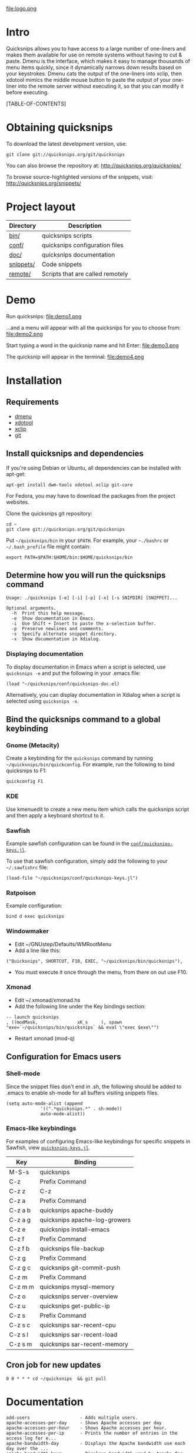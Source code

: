 #+TITLE: 
#+LINK: qs http://quicksnips.org/quicksnips/
#+OPTIONS: toc:2

file:logo.png

* Intro
Quicksnips allows you to have access to a large number of one-liners
and makes them available for use on remote systems without having to
cut & paste.  Dmenu is the interface, which makes it easy to manage
thousands of menu items quickly, since it dynamically narrows down
results based on your keystrokes.  Dmenu cats the output of the
one-liners into xclip, then xdotool mimics the middle mouse button to
paste the output of your one-liner into the remote server without
executing it, so that you can modify it before executing.

[TABLE-OF-CONTENTS]

* Obtaining quicksnips
To download the latest development version, use:

: git clone git://quicksnips.org/git/quicksnips

You can also browse the repository at:
http://quicksnips.org/quicksnips/

To browse source-highlighted versions of the snippets, visit:
http://quicksnips.org/snippets/

* Project layout
| Directory | Description                      |
|-----------+----------------------------------|
| [[qs:bin/][bin/]]      | quicksnips scripts               |
| [[qs:conf/][conf/]]     | quicksnips configuration files   |
| [[qs:doc/][doc/]]      | quicksnips documentation         |
| [[qs:snippets/][snippets/]] | Code snippets                    |
| [[qs:remote][remote/]]   | Scripts that are called remotely |

* Demo
Run quicksnips:
file:demo1.png

...and a menu will appear with all the quicksnips for you to choose from:
file:demo2.png

Start typing a word in the quicksnip name and hit Enter:
file:demo3.png

The quicksnip will appear in the terminal:
file:demo4.png
* Installation
** Requirements
- [[http://www.suckless.org/programs/dmenu.html][dmenu]]
- [[http://www.semicomplete.com/projects/xdotool/][xdotool]]
- [[http://sourceforge.net/projects/xclip][xclip]]
- [[http://git-scm.com/download][git]]

** Install quicksnips and dependencies
If you're using Debian or Ubuntu, all dependencies can be installed
with apt-get:

: apt-get install dwm-tools xdotool xclip git-core

For Fedora, you may have to download the packages from the project
websites.

Clone the quicksnips git repository:

: cd ~
: git clone git://quicksnips.org/git/quicksnips

Put =~/quicksnips/bin= in your =$PATH=.  For example, your =~./bashrc=
or =~/.bash_profile= file might contain:

: export PATH=$PATH:$HOME/bin:$HOME/quicksnips/bin

** Determine how you will run the quicksnips command

: Usage: ./quicksnips [-e] [-i] [-p] [-x] [-s SNIPDIR] [SNIPPET]...
:
: Optional arguments.
:   -h  Print this help message.
:   -e  Show documentation in Emacs.
:   -i  Use Shift + Insert to paste the x-selection buffer.
:   -p  Preserve newlines and comments.
:   -s  Specify alternate snippet directory.
:   -x  Show documentation in Xdialog.

*** Displaying documentation
To display documentation in Emacs when a script is selected, use
=quicksnips -e= and put the following in your .emacs file:

: (load "~/quicksnips/conf/quicksnips-doc.el)

Alternatively, you can display documentation in Xdialog when a script
is selected using =quicksnips -x=.

** Bind the quicksnips command to a global keybinding
*** Gnome (Metacity)
Create a keybinding for the =quicksnips= command by running
=~/quicksnips/bin/quickconfig=.  For example, run the following to
bind quicksnips to F1:

: quickconfig F1

*** KDE
Use kmenuedit to create a new menu item which calls the quicksnips
script and then apply a keyboard shortcut to it.

*** Sawfish

Example sawfish configuration can be found in the
[[qs:conf/quicksnips-keys.jl][=conf/quicksnips-keys.jl=]].

To use that sawfish configuration, simply add the following to your
=~/.sawfishrc= file:

: (load-file "~/quicksnips/conf/quicksnips-keys.jl")

*** Ratpoison
Example configuration:

: bind d exec quicksnips

*** Windowmaker
- Edit ~/GNUstep/Defaults/WMRootMenu
- Add a line like this:

: ("Quicksnips", SHORTCUT, F10, EXEC, "~/quicksnips/bin/quicksnips"),

- You must execute it once through the menu, from there on out use
  F10.

*** Xmonad
- Edit ~/.xmonad/xmonad.hs
- Add the following line under the Key bindings section:

: -- launch quicksnips        
: , ((modMask,               xK_s     ), spawn "exe=`~/quicksnips/bin/quicksnips` && eval \"exec $exe\"")

- Restart xmonad (mod-q)

** Configuration for Emacs users
*** Shell-mode
Since the snippet files don't end in .sh, the following should be
added to .emacs to enable sh-mode for all buffers visiting snippets
files.

: (setq auto-mode-alist (append
: 		       '((".*quicksnips.*" . sh-mode))
: 		       auto-mode-alist))

*** Emacs-like keybindings
For examples of configuring Emacs-like keybindings for specific
snippets in Sawfish, view [[qs:conf/quicksnips-keys.jl][=quicksnips-keys.jl=]].

| Key     | Binding                       |
|---------+-------------------------------|
| M-S-s   | quicksnips                    |
| C-z     | Prefix Command                |
| C-z z   | C-z                           |
| C-z a   | Prefix Command                |
| C-z a b | quicksnips apache-buddy       |
| C-z a g | quicksnips apache-log-growers |
| C-z e   | quicksnips install-emacs      |
| C-z f   | Prefix Command                |
| C-z f b | quicksnips file-backup        |
| C-z g   | Prefix Command                |
| C-z g c | quicksnips git-commit-push    |
| C-z m   | Prefix Command                |
| C-z m m | quicksnips mysql-memory       |
| C-z o   | quicksnips server-overview    |
| C-z u   | quicksnips get-public-ip      |
| C-z s   | Prefix Command                |
| C-z s c | quicksnips sar-recent-cpu     |
| C-z s l | quicksnips sar-recent-load    |
| C-z s m | quicksnips sar-recent-memory  |

** Cron job for new updates
: 0 0 * * * cd ~/quicksnips  && git pull
* Documentation

: add-users                   - Adds multiple users.
: apache-accesses-per-day     - Shows Apache accesses per day
: apache-accesses-per-hour    - Shows Apache accesses per hour.
: apache-accesses-per-ip      - Prints the number of entries in the access log for e...
: apache-bandwidth-day        - Displays the Apache bandwidth use each day over the ...
: apache-bandwidth-hour       - Displays bandwidth used by Apache for each hour of t...
: apache-bandwidth-month      - Displays Apache bandwidth for each day of the curren...
: apache-buddy                - Run Apache buddy script, which analyzes Apache's mem...
: apache-doc-roots            - Prints all documentroots being served by Apache
: apache-large-requests       - Prints any request over 300 bytes long.
: apache-log-growers          - Displays Apache accesses per vhost based on diffs be...
: apache-memory-usage         - Shows the amount of resident memory being used by ht...
: apache-php-memory           - Determines approximate configured max memory usage f...
: apache-server-status        - Adds the server-status configuration to Apache.
: apache-show-logfiles        - Displays apache logfiles and their size.
: apache-status-summary       - Prints out a summary of IPs, virtual hosts, and page...
: apache-usage-stats          - Prints statistics on Apache's resource usage.
: apache-vhost-config-files   - Shows all Apache vhost configuration files.
: apache-vhost-grep           - Grep through all vhosts configured in Apache.
: apache-vhosts               - List all configured Apache vhosts
: apt-update-upgrade          - Updates APT package index and upgrades system packag...
: base64-decode               - Decodes a base64-encoded string
: base64-encode               - Base64 encodes a string
: bsd-cpuinfo                 - Like the /proc/cpuinfo file in Linux.
: cpufreq-ondemand            - Sets the CPU to ondemand power-saving mode.
: cpufreq-performance         - Turns off CPU power-saving.
: create-file                 - Creates an empty file. Takes number of MB as argumen...
: cve-check-rhel4             - Checks a list of CVE codes for PCI scans on a RHEL4 ...
: cve-check-rhel5             - Checks a list of CVE codes for PCI scans on a RHEL5 ...
: cve-extract-codes           - Extract CVE codes from PCI compliance scan documents.
: dag-rhel4                   - Adds DAG repo to a RHEL4 box, installs package, remo...
: debian-largest-packages     - Shows the largest installed packages on Debian.
: dpkg-hold                   - Puts a package on hold in Debian.
: dpkg-unhold                 - Removes a hold on a package in Debian.
: email-test                  - Sends test message to external account.
: file-backup                 - Copies and renames a file for backup.
: file-top                    - Like top, but for files
: find-broken-symlinks        - Finds broken symlinks in working directory
: find-large-files            - Finds largest 50 files backed up by CommVault.
: ftp-bandwidth-day           - Displays the FTP bandwidth use each day over the cur...
: ftp-bandwidth-month         - Prints the amount of FTP bandwidth used for each day...
: ftp-new-user                - Adds an FTP user to a server.
: get-public-ip               - Gets public IP from whatismyip.com.
: git-commit-push             - Commits all changes and then pushes to origin.
: horde-show-shares           - Shows the Horde resources that have been shared in P...
: install-apc                 - Installs APC PHP module.
: install-emacs               - Installs Emacs.
: io-bound-processes          - Finds processes causing high iowait
: ionice-processes            - Changes the I/O nice for a list of processes matchin...
: ips-check-alive2            - Checks a list of IPs and reports if they are up or d...
: ips-check-alive             - Checks a list of IPs and reports if they are up or d...
: iptables-disable            - Disable iptables firewall without getting locked out
: iptables-drop-ips           - Block incoming IPs.
: luks-close                  - Closes an open luks partition.
: luks-open                   - Opens a luks partition.
: megaraid-config-display     - Shows virtual and physical disk information for Mega...
: mysql-analyze-slowlog-count - Shows the "slow" queries that ran the most.
: mysql-analyze-slowlog-time  - Shows the "slow" queries that took the longest to ru...
: mysql-backup-all-dbs        - Dumps all MySQL databases to a file.
: mysql-copy-database         - Works like the cp command, but for mysql databases.
: mysql-memory                - Display MySQL memory usage.
: mysql-show-users            - Shows all MySQL users and grants.
: mysql-table-engines         - Shows all tables with storage engine type specified.
: mysql-top                   - Watches the mysql status summary and process list.
: network-connections         - Prints non-listening network connections.
: omreport-pdisk              - Shows all physical storage devices on controller 0 o...
: omreport-vdisk              - Shows all virtual storage devices on controller 0 on...
: passwords-batch-reset       - Resets the password for a list of users. Displays ne...
: php-info                    - Creates a phpinfo() file called test.php if one does...
: php-mail-script             - Creates mail script called mailtest.php if none exis...
: plesk-admin-password        - Shows the Plesk admin password.
: plesk-bad-passwords         - Check for all bad Plesk email passwords
: plesk-bandwidth-per-domain  - Shows the outgoing bandwidth per domain in Plesk for...
: plesk-domains               - Shows all domains hosted in Plesk.
: plesk-email-passwords       - Show passwords for all Plesk email users
: plesk-enable-submission     - Enables the submission port on Plesk boxes
: plesk-ftp-passwords         - Shows all Plesk FTP passwords.
: plesk-list-forwards         - shows email accounts that are forwarding and the add...
: plesk-mysql-dotmydotcnf     - Creates a .my.cnf file in /root with Plesk MySQL cre...
: plesk-qmail-top-remote      -
: plesk-reset-email-passwords - Resets all Plesk email passwords.
: plesk-reset-ftp-passwords   - Resets all Plesk FTP passwords.
: plesk-smtp-auth-attempts    - Looks in the Plesk maillog to see where the most smt...
: plesk-update-statistics     - Updates statistics for one or all domains.
: plesk-websrvmng             - Creates configuration files for all domains in Plesk.
: processes-using-files       - Continuously shows processes using files.
: ps-sort-by-memory           - Sorts processes by highest memory usage.
: qmail-delivery-tracking     - Tracks Message Delivery by Sender
: qmail-largest-messages      - Shows the 100 largest messages.
: qmail-mailboxes-per-domain  - Shows the number of mailboxes each domain has.
: qmail-mailbox-sizes         - Shows the size of each mailbox, sorted by size.
: qmail-remote-recipients     - Shows statistics on To: header for messages in the r...
: qmail-top-subjects          - Lists the top 20 subjects in the Qmail queue.
: rpm-fix-permissions         - Fixes all RPM permissions on the filesystem
: sar-before-restarts         - Shows previous hour of sar data before each restart ...
: sar-max-daily-cpu           - Prints the max daily processor utilization based on ...
: sar-max-daily-load          - Prints the max daily load based on sar logs
: sar-max-daily-memory        - Prints out memory usage history (minus the disk cach...
: sar-net-bandwidth           - Displays recent network throughput on eth0
: sar-recent-cpu              - Shows recent CPU usage with column titles via sar.
: sar-recent-load             - Shows recent server load with column titles via sar.
: sar-recent-memory           - Shows recent memory usage with column titles via sar.
: sendmail-smtp-auth-attempts - Shows the number of Sendmail SMTP auth attempts per ...
: server-healthcheck          - Check on server health and reports warnings.
: server-overview             - Puts the user in top. Upon quitting, the following i...
: server-qccheck              - Performs a QC check on a server
: smtp-bandwidth              - Prints the amount of SMTP bandwidth used for each da...
: ssh-allow-ips               - Uses tcpwrappers to restrict ssh access to certain I...
: ssh-block-attackers         - Blocks IPs with more than a specified number of logi...
: ssh-dict-attack             - Displays the IP addresses that have had the most fai...
: ssl-check-sslv2             - Checks to make sure sslv2 is disabled
: ssl-client-connect          - Initiate an SSL session.
: ssl-decode-cert             - Decodes an SSL certificate file.
: ssl-decode-csr              - Decodes a CSR file.
: ssl-expiration-date         - Checks expiration of the cert on the IP of the domai...
: ssl-verify-crt-key          - Verifies the last .crt and .key files that you added...
: strip-spamassassin-headers  - Prints the spamassassin headers from an mbox-format ...
: syslog-last-reboot          - Shows entries in /var/log/messages since last reboot...
: top-quick                   - Prints one iteration of top to stdout.
: urchin-reset-password       - Resets Urchin Admin Password
: yum-show-channels           - Shows all repos used by Yum.

* Contributing
If you're interested in contributing to quicksnips, email
file:jason.png or file:matt.png

** Naming convention
Scripts should be named with the most general descriptor
first. Descriptors should be separated by hyphens.

** Scripting conventions
Scripts that would be too convoluted as a one-liner should be put in a
bash function so they will not execute automatically.  Example:
[[qs:snippets/qmail-queues-top-report.html][qmail-queues-top-report]].

Scripts with arguments that are buried in the middle of the line
should use a bash function to move arguments to the end of the line.
Example: [[qs:snippets/iptables-drop-ips.html][iptables-drop-ips]].

Comments should describe what the script does and give an example of
the script output (when applicable).  Example:
[[qs:snippets/apache-accesses-per-day.html][apache-accesses-per-day]].

* Feedback
Send suggestions or bug reports to file:feedback.png
